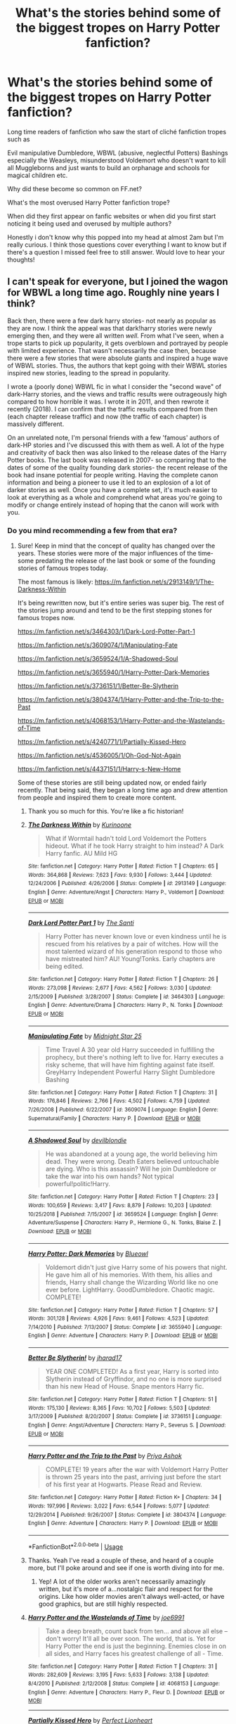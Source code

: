 #+TITLE: What's the stories behind some of the biggest tropes on Harry Potter fanfiction?

* What's the stories behind some of the biggest tropes on Harry Potter fanfiction?
:PROPERTIES:
:Author: Night_Shade_Lotus
:Score: 62
:DateUnix: 1580313664.0
:DateShort: 2020-Jan-29
:FlairText: Discussion
:END:
Long time readers of fanfiction who saw the start of cliché fanfiction tropes such as

Evil manipulative Dumbledore, WBWL (abusive, neglectful Potters) Bashings especially the Weasleys, misunderstood Voldemort who doesn't want to kill all Muggleborns and just wants to build an orphanage and schools for magical children etc.

Why did these become so common on FF.net?

What's the most overused Harry Potter fanfiction trope?

When did they first appear on fanfic websites or when did you first start noticing it being used and overused by multiple authors?

Honestly i don't know why this popped into my head at almost 2am but I'm really curious. I think those questions cover everything I want to know but if there's a question I missed feel free to still answer. Would love to hear your thoughts!


** I can't speak for everyone, but I joined the wagon for WBWL a long time ago. Roughly nine years I think?

Back then, there were a few dark harry stories- not nearly as popular as they are now. I think the appeal was that dark!harry stories were newly emerging then, and they were all written /well./ From what I've seen, when a trope starts to pick up popularity, it gets overblown and portrayed by people with limited experience. That wasn't necessarily the case then, because there were a few stories that were absolute giants and inspired a huge wave of WBWL stories. Thus, the authors that kept going with their WBWL stories inspired new stories, leading to the spread in popularity.

I wrote a (poorly done) WBWL fic in what I consider the "second wave" of dark-Harry stories, and the views and traffic results were outrageously high compared to how horrible it was. I wrote it in 2011, and then rewrote it recently (2018). I can confirm that the traffic results compared from then (each chapter release traffic) and now (the traffic of each chapter) is massively different.

On an unrelated note, I'm personal friends with a few 'famous' authors of dark-HP stories and I've discussed this with them as well. A lot of the hype and creativity of back then was also linked to the release dates of the Harry Potter books. The last book was released in 2007- so comparing that to the dates of some of the quality founding dark stories- the recent release of the book had insane potential for people writing. Having the complete canon information and being a pioneer to use it led to an explosion of a lot of darker stories as well. Once you have a complete set, it's much easier to look at everything as a whole and comprehend what areas you're going to modify or change entirely instead of hoping that the canon will work with you.
:PROPERTIES:
:Author: Dragongal7
:Score: 37
:DateUnix: 1580316396.0
:DateShort: 2020-Jan-29
:END:

*** Do you mind recommending a few from that era?
:PROPERTIES:
:Author: lucyroesslers
:Score: 7
:DateUnix: 1580318123.0
:DateShort: 2020-Jan-29
:END:

**** Sure! Keep in mind that the concept of quality has changed over the years. These stories were more of the major influences of the time- some predating the release of the last book or some of the founding stories of famous tropes today.

The most famous is likely: [[https://m.fanfiction.net/s/2913149/1/The-Darkness-Within]]

It's being rewritten now, but it's entire series was super big. The rest of the stories jump around and tend to be the first stepping stones for famous tropes now.

[[https://m.fanfiction.net/s/3464303/1/Dark-Lord-Potter-Part-1]]

[[https://m.fanfiction.net/s/3609074/1/Manipulating-Fate]]

[[https://m.fanfiction.net/s/3659524/1/A-Shadowed-Soul]]

[[https://m.fanfiction.net/s/3655940/1/Harry-Potter-Dark-Memories]]

[[https://m.fanfiction.net/s/3736151/1/Better-Be-Slytherin]]

[[https://m.fanfiction.net/s/3804374/1/Harry-Potter-and-the-Trip-to-the-Past]]

[[https://m.fanfiction.net/s/4068153/1/Harry-Potter-and-the-Wastelands-of-Time]]

[[https://m.fanfiction.net/s/4240771/1/Partially-Kissed-Hero]]

[[https://m.fanfiction.net/s/4536005/1/Oh-God-Not-Again]]

[[https://m.fanfiction.net/s/4437151/1/Harry-s-New-Home]]

Some of these stories are still being updated now, or ended fairly recently. That being said, they began a long time ago and drew attention from people and inspired them to create more content.
:PROPERTIES:
:Author: Dragongal7
:Score: 15
:DateUnix: 1580321634.0
:DateShort: 2020-Jan-29
:END:

***** Thank you so much for this. You're like a fic historian!
:PROPERTIES:
:Author: RelicFelix
:Score: 5
:DateUnix: 1580344421.0
:DateShort: 2020-Jan-30
:END:


***** [[https://www.fanfiction.net/s/2913149/1/][*/The Darkness Within/*]] by [[https://www.fanfiction.net/u/1034541/Kurinoone][/Kurinoone/]]

#+begin_quote
  What if Wormtail hadn't told Lord Voldemort the Potters hideout. What if he took Harry straight to him instead? A Dark Harry fanfic. AU Mild HG
#+end_quote

^{/Site/:} ^{fanfiction.net} ^{*|*} ^{/Category/:} ^{Harry} ^{Potter} ^{*|*} ^{/Rated/:} ^{Fiction} ^{T} ^{*|*} ^{/Chapters/:} ^{65} ^{*|*} ^{/Words/:} ^{364,868} ^{*|*} ^{/Reviews/:} ^{7,623} ^{*|*} ^{/Favs/:} ^{9,930} ^{*|*} ^{/Follows/:} ^{3,444} ^{*|*} ^{/Updated/:} ^{12/24/2006} ^{*|*} ^{/Published/:} ^{4/26/2006} ^{*|*} ^{/Status/:} ^{Complete} ^{*|*} ^{/id/:} ^{2913149} ^{*|*} ^{/Language/:} ^{English} ^{*|*} ^{/Genre/:} ^{Adventure/Angst} ^{*|*} ^{/Characters/:} ^{Harry} ^{P.,} ^{Voldemort} ^{*|*} ^{/Download/:} ^{[[http://www.ff2ebook.com/old/ffn-bot/index.php?id=2913149&source=ff&filetype=epub][EPUB]]} ^{or} ^{[[http://www.ff2ebook.com/old/ffn-bot/index.php?id=2913149&source=ff&filetype=mobi][MOBI]]}

--------------

[[https://www.fanfiction.net/s/3464303/1/][*/Dark Lord Potter Part 1/*]] by [[https://www.fanfiction.net/u/1239654/The-Santi][/The Santi/]]

#+begin_quote
  Harry Potter has never known love or even kindness until he is rescued from his relatives by a pair of witches. How will the most talented wizard of his generation respond to those who have mistreated him? AU! Young!Tonks. Early chapters are being edited.
#+end_quote

^{/Site/:} ^{fanfiction.net} ^{*|*} ^{/Category/:} ^{Harry} ^{Potter} ^{*|*} ^{/Rated/:} ^{Fiction} ^{T} ^{*|*} ^{/Chapters/:} ^{26} ^{*|*} ^{/Words/:} ^{273,098} ^{*|*} ^{/Reviews/:} ^{2,677} ^{*|*} ^{/Favs/:} ^{4,562} ^{*|*} ^{/Follows/:} ^{3,030} ^{*|*} ^{/Updated/:} ^{2/15/2009} ^{*|*} ^{/Published/:} ^{3/28/2007} ^{*|*} ^{/Status/:} ^{Complete} ^{*|*} ^{/id/:} ^{3464303} ^{*|*} ^{/Language/:} ^{English} ^{*|*} ^{/Genre/:} ^{Adventure/Drama} ^{*|*} ^{/Characters/:} ^{Harry} ^{P.,} ^{N.} ^{Tonks} ^{*|*} ^{/Download/:} ^{[[http://www.ff2ebook.com/old/ffn-bot/index.php?id=3464303&source=ff&filetype=epub][EPUB]]} ^{or} ^{[[http://www.ff2ebook.com/old/ffn-bot/index.php?id=3464303&source=ff&filetype=mobi][MOBI]]}

--------------

[[https://www.fanfiction.net/s/3609074/1/][*/Manipulating Fate/*]] by [[https://www.fanfiction.net/u/1138351/Midnight-Star-25][/Midnight Star 25/]]

#+begin_quote
  Time Travel A 30 year old Harry succeeded in fulfilling the prophecy, but there's nothing left to live for. Harry executes a risky scheme, that will have him fighting against fate itself. GreyHarry Independent Powerful Harry Slight Dumbledore Bashing
#+end_quote

^{/Site/:} ^{fanfiction.net} ^{*|*} ^{/Category/:} ^{Harry} ^{Potter} ^{*|*} ^{/Rated/:} ^{Fiction} ^{T} ^{*|*} ^{/Chapters/:} ^{31} ^{*|*} ^{/Words/:} ^{176,846} ^{*|*} ^{/Reviews/:} ^{2,766} ^{*|*} ^{/Favs/:} ^{4,502} ^{*|*} ^{/Follows/:} ^{4,759} ^{*|*} ^{/Updated/:} ^{7/26/2008} ^{*|*} ^{/Published/:} ^{6/22/2007} ^{*|*} ^{/id/:} ^{3609074} ^{*|*} ^{/Language/:} ^{English} ^{*|*} ^{/Genre/:} ^{Supernatural/Family} ^{*|*} ^{/Characters/:} ^{Harry} ^{P.} ^{*|*} ^{/Download/:} ^{[[http://www.ff2ebook.com/old/ffn-bot/index.php?id=3609074&source=ff&filetype=epub][EPUB]]} ^{or} ^{[[http://www.ff2ebook.com/old/ffn-bot/index.php?id=3609074&source=ff&filetype=mobi][MOBI]]}

--------------

[[https://www.fanfiction.net/s/3659524/1/][*/A Shadowed Soul/*]] by [[https://www.fanfiction.net/u/593152/devilblondie][/devilblondie/]]

#+begin_quote
  He was abandoned at a young age, the world believing him dead. They were wrong. Death Eaters believed untouchable are dying. Who is this assassin? Will he join Dumbledore or take the war into his own hands? Not typical powerful!politic!Harry.
#+end_quote

^{/Site/:} ^{fanfiction.net} ^{*|*} ^{/Category/:} ^{Harry} ^{Potter} ^{*|*} ^{/Rated/:} ^{Fiction} ^{T} ^{*|*} ^{/Chapters/:} ^{23} ^{*|*} ^{/Words/:} ^{100,659} ^{*|*} ^{/Reviews/:} ^{3,417} ^{*|*} ^{/Favs/:} ^{8,879} ^{*|*} ^{/Follows/:} ^{10,203} ^{*|*} ^{/Updated/:} ^{10/25/2018} ^{*|*} ^{/Published/:} ^{7/15/2007} ^{*|*} ^{/id/:} ^{3659524} ^{*|*} ^{/Language/:} ^{English} ^{*|*} ^{/Genre/:} ^{Adventure/Suspense} ^{*|*} ^{/Characters/:} ^{Harry} ^{P.,} ^{Hermione} ^{G.,} ^{N.} ^{Tonks,} ^{Blaise} ^{Z.} ^{*|*} ^{/Download/:} ^{[[http://www.ff2ebook.com/old/ffn-bot/index.php?id=3659524&source=ff&filetype=epub][EPUB]]} ^{or} ^{[[http://www.ff2ebook.com/old/ffn-bot/index.php?id=3659524&source=ff&filetype=mobi][MOBI]]}

--------------

[[https://www.fanfiction.net/s/3655940/1/][*/Harry Potter: Dark Memories/*]] by [[https://www.fanfiction.net/u/1201799/Blueowl][/Blueowl/]]

#+begin_quote
  Voldemort didn't just give Harry some of his powers that night. He gave him all of his memories. With them, his allies and friends, Harry shall change the Wizarding World like no one ever before. LightHarry. GoodDumbledore. Chaotic magic. COMPLETE!
#+end_quote

^{/Site/:} ^{fanfiction.net} ^{*|*} ^{/Category/:} ^{Harry} ^{Potter} ^{*|*} ^{/Rated/:} ^{Fiction} ^{T} ^{*|*} ^{/Chapters/:} ^{57} ^{*|*} ^{/Words/:} ^{301,128} ^{*|*} ^{/Reviews/:} ^{4,926} ^{*|*} ^{/Favs/:} ^{9,461} ^{*|*} ^{/Follows/:} ^{4,523} ^{*|*} ^{/Updated/:} ^{7/14/2010} ^{*|*} ^{/Published/:} ^{7/13/2007} ^{*|*} ^{/Status/:} ^{Complete} ^{*|*} ^{/id/:} ^{3655940} ^{*|*} ^{/Language/:} ^{English} ^{*|*} ^{/Genre/:} ^{Adventure} ^{*|*} ^{/Characters/:} ^{Harry} ^{P.} ^{*|*} ^{/Download/:} ^{[[http://www.ff2ebook.com/old/ffn-bot/index.php?id=3655940&source=ff&filetype=epub][EPUB]]} ^{or} ^{[[http://www.ff2ebook.com/old/ffn-bot/index.php?id=3655940&source=ff&filetype=mobi][MOBI]]}

--------------

[[https://www.fanfiction.net/s/3736151/1/][*/Better Be Slytherin!/*]] by [[https://www.fanfiction.net/u/1298924/jharad17][/jharad17/]]

#+begin_quote
  YEAR ONE COMPLETED! As a first year, Harry is sorted into Slytherin instead of Gryffindor, and no one is more surprised than his new Head of House. Snape mentors Harry fic.
#+end_quote

^{/Site/:} ^{fanfiction.net} ^{*|*} ^{/Category/:} ^{Harry} ^{Potter} ^{*|*} ^{/Rated/:} ^{Fiction} ^{T} ^{*|*} ^{/Chapters/:} ^{51} ^{*|*} ^{/Words/:} ^{175,130} ^{*|*} ^{/Reviews/:} ^{8,365} ^{*|*} ^{/Favs/:} ^{10,702} ^{*|*} ^{/Follows/:} ^{5,503} ^{*|*} ^{/Updated/:} ^{3/17/2009} ^{*|*} ^{/Published/:} ^{8/20/2007} ^{*|*} ^{/Status/:} ^{Complete} ^{*|*} ^{/id/:} ^{3736151} ^{*|*} ^{/Language/:} ^{English} ^{*|*} ^{/Genre/:} ^{Angst/Adventure} ^{*|*} ^{/Characters/:} ^{Harry} ^{P.,} ^{Severus} ^{S.} ^{*|*} ^{/Download/:} ^{[[http://www.ff2ebook.com/old/ffn-bot/index.php?id=3736151&source=ff&filetype=epub][EPUB]]} ^{or} ^{[[http://www.ff2ebook.com/old/ffn-bot/index.php?id=3736151&source=ff&filetype=mobi][MOBI]]}

--------------

[[https://www.fanfiction.net/s/3804374/1/][*/Harry Potter and the Trip to the Past/*]] by [[https://www.fanfiction.net/u/1211071/Priya-Ashok][/Priya Ashok/]]

#+begin_quote
  COMPLETE! 19 years after the war with Voldemort Harry Potter is thrown 25 years into the past, arriving just before the start of his first year at Hogwarts. Please Read and Review.
#+end_quote

^{/Site/:} ^{fanfiction.net} ^{*|*} ^{/Category/:} ^{Harry} ^{Potter} ^{*|*} ^{/Rated/:} ^{Fiction} ^{K+} ^{*|*} ^{/Chapters/:} ^{34} ^{*|*} ^{/Words/:} ^{197,996} ^{*|*} ^{/Reviews/:} ^{3,022} ^{*|*} ^{/Favs/:} ^{6,544} ^{*|*} ^{/Follows/:} ^{5,077} ^{*|*} ^{/Updated/:} ^{12/29/2014} ^{*|*} ^{/Published/:} ^{9/26/2007} ^{*|*} ^{/Status/:} ^{Complete} ^{*|*} ^{/id/:} ^{3804374} ^{*|*} ^{/Language/:} ^{English} ^{*|*} ^{/Genre/:} ^{Adventure} ^{*|*} ^{/Characters/:} ^{Harry} ^{P.} ^{*|*} ^{/Download/:} ^{[[http://www.ff2ebook.com/old/ffn-bot/index.php?id=3804374&source=ff&filetype=epub][EPUB]]} ^{or} ^{[[http://www.ff2ebook.com/old/ffn-bot/index.php?id=3804374&source=ff&filetype=mobi][MOBI]]}

--------------

*FanfictionBot*^{2.0.0-beta} | [[https://github.com/tusing/reddit-ffn-bot/wiki/Usage][Usage]]
:PROPERTIES:
:Author: FanfictionBot
:Score: 2
:DateUnix: 1580323072.0
:DateShort: 2020-Jan-29
:END:


***** Thanks. Yeah I've read a couple of these, and heard of a couple more, but I'll poke around and see if one is worth diving into for me.
:PROPERTIES:
:Author: lucyroesslers
:Score: 1
:DateUnix: 1580322264.0
:DateShort: 2020-Jan-29
:END:

****** Yep! A lot of the older works aren't necessarily amazingly written, but it's more of a...nostalgic flair and respect for the origins. Like how older movies aren't always well-acted, or have good graphics, but are still highly respected.
:PROPERTIES:
:Author: Dragongal7
:Score: 4
:DateUnix: 1580324463.0
:DateShort: 2020-Jan-29
:END:


***** [[https://www.fanfiction.net/s/4068153/1/][*/Harry Potter and the Wastelands of Time/*]] by [[https://www.fanfiction.net/u/557425/joe6991][/joe6991/]]

#+begin_quote
  Take a deep breath, count back from ten... and above all else -- don't worry! It'll all be over soon. The world, that is. Yet for Harry Potter the end is just the beginning. Enemies close in on all sides, and Harry faces his greatest challenge of all - Time.
#+end_quote

^{/Site/:} ^{fanfiction.net} ^{*|*} ^{/Category/:} ^{Harry} ^{Potter} ^{*|*} ^{/Rated/:} ^{Fiction} ^{T} ^{*|*} ^{/Chapters/:} ^{31} ^{*|*} ^{/Words/:} ^{282,609} ^{*|*} ^{/Reviews/:} ^{3,195} ^{*|*} ^{/Favs/:} ^{5,633} ^{*|*} ^{/Follows/:} ^{3,138} ^{*|*} ^{/Updated/:} ^{8/4/2010} ^{*|*} ^{/Published/:} ^{2/12/2008} ^{*|*} ^{/Status/:} ^{Complete} ^{*|*} ^{/id/:} ^{4068153} ^{*|*} ^{/Language/:} ^{English} ^{*|*} ^{/Genre/:} ^{Adventure} ^{*|*} ^{/Characters/:} ^{Harry} ^{P.,} ^{Fleur} ^{D.} ^{*|*} ^{/Download/:} ^{[[http://www.ff2ebook.com/old/ffn-bot/index.php?id=4068153&source=ff&filetype=epub][EPUB]]} ^{or} ^{[[http://www.ff2ebook.com/old/ffn-bot/index.php?id=4068153&source=ff&filetype=mobi][MOBI]]}

--------------

[[https://www.fanfiction.net/s/4240771/1/][*/Partially Kissed Hero/*]] by [[https://www.fanfiction.net/u/1318171/Perfect-Lionheart][/Perfect Lionheart/]]

#+begin_quote
  Summer before third year Harry has a life changing experience, and a close encounter with a dementor ends with him absorbing the horcrux within him. Features Harry with a backbone.
#+end_quote

^{/Site/:} ^{fanfiction.net} ^{*|*} ^{/Category/:} ^{Harry} ^{Potter} ^{*|*} ^{/Rated/:} ^{Fiction} ^{T} ^{*|*} ^{/Chapters/:} ^{103} ^{*|*} ^{/Words/:} ^{483,646} ^{*|*} ^{/Reviews/:} ^{16,400} ^{*|*} ^{/Favs/:} ^{11,041} ^{*|*} ^{/Follows/:} ^{9,607} ^{*|*} ^{/Updated/:} ^{4/28/2012} ^{*|*} ^{/Published/:} ^{5/6/2008} ^{*|*} ^{/id/:} ^{4240771} ^{*|*} ^{/Language/:} ^{English} ^{*|*} ^{/Genre/:} ^{Fantasy/Humor} ^{*|*} ^{/Characters/:} ^{Harry} ^{P.} ^{*|*} ^{/Download/:} ^{[[http://www.ff2ebook.com/old/ffn-bot/index.php?id=4240771&source=ff&filetype=epub][EPUB]]} ^{or} ^{[[http://www.ff2ebook.com/old/ffn-bot/index.php?id=4240771&source=ff&filetype=mobi][MOBI]]}

--------------

[[https://www.fanfiction.net/s/4536005/1/][*/Oh God Not Again!/*]] by [[https://www.fanfiction.net/u/674180/Sarah1281][/Sarah1281/]]

#+begin_quote
  So maybe everything didn't work out perfectly for Harry. Still, most of his friends survived, he'd gotten married, and was about to become a father. If only he'd have stayed away from the Veil, he wouldn't have had to go back and do everything AGAIN.
#+end_quote

^{/Site/:} ^{fanfiction.net} ^{*|*} ^{/Category/:} ^{Harry} ^{Potter} ^{*|*} ^{/Rated/:} ^{Fiction} ^{K+} ^{*|*} ^{/Chapters/:} ^{50} ^{*|*} ^{/Words/:} ^{162,639} ^{*|*} ^{/Reviews/:} ^{14,677} ^{*|*} ^{/Favs/:} ^{22,605} ^{*|*} ^{/Follows/:} ^{9,144} ^{*|*} ^{/Updated/:} ^{12/22/2009} ^{*|*} ^{/Published/:} ^{9/13/2008} ^{*|*} ^{/Status/:} ^{Complete} ^{*|*} ^{/id/:} ^{4536005} ^{*|*} ^{/Language/:} ^{English} ^{*|*} ^{/Genre/:} ^{Humor/Parody} ^{*|*} ^{/Characters/:} ^{Harry} ^{P.} ^{*|*} ^{/Download/:} ^{[[http://www.ff2ebook.com/old/ffn-bot/index.php?id=4536005&source=ff&filetype=epub][EPUB]]} ^{or} ^{[[http://www.ff2ebook.com/old/ffn-bot/index.php?id=4536005&source=ff&filetype=mobi][MOBI]]}

--------------

[[https://www.fanfiction.net/s/4437151/1/][*/Harry's New Home/*]] by [[https://www.fanfiction.net/u/1577900/kbinnz][/kbinnz/]]

#+begin_quote
  One lonely little boy. One snarky, grumpy git. When the safety of one was entrusted to the other, everyone knew this was not going to turn out well... Or was it? AU, sequel to "Harry's First Detention". OVER FIVE MILLION HITS!
#+end_quote

^{/Site/:} ^{fanfiction.net} ^{*|*} ^{/Category/:} ^{Harry} ^{Potter} ^{*|*} ^{/Rated/:} ^{Fiction} ^{T} ^{*|*} ^{/Chapters/:} ^{64} ^{*|*} ^{/Words/:} ^{318,389} ^{*|*} ^{/Reviews/:} ^{11,810} ^{*|*} ^{/Favs/:} ^{9,488} ^{*|*} ^{/Follows/:} ^{3,458} ^{*|*} ^{/Updated/:} ^{5/9/2016} ^{*|*} ^{/Published/:} ^{7/31/2008} ^{*|*} ^{/Status/:} ^{Complete} ^{*|*} ^{/id/:} ^{4437151} ^{*|*} ^{/Language/:} ^{English} ^{*|*} ^{/Characters/:} ^{Harry} ^{P.,} ^{Severus} ^{S.} ^{*|*} ^{/Download/:} ^{[[http://www.ff2ebook.com/old/ffn-bot/index.php?id=4437151&source=ff&filetype=epub][EPUB]]} ^{or} ^{[[http://www.ff2ebook.com/old/ffn-bot/index.php?id=4437151&source=ff&filetype=mobi][MOBI]]}

--------------

*FanfictionBot*^{2.0.0-beta} | [[https://github.com/tusing/reddit-ffn-bot/wiki/Usage][Usage]]
:PROPERTIES:
:Author: FanfictionBot
:Score: 1
:DateUnix: 1580323083.0
:DateShort: 2020-Jan-29
:END:

****** The Wastelands of time is very a interesting read. Partially kissed hero is exactly the opposite.
:PROPERTIES:
:Author: LucretiusCarus
:Score: 2
:DateUnix: 1580348391.0
:DateShort: 2020-Jan-30
:END:


****** Harry's new home is one of my favourites
:PROPERTIES:
:Author: LiriStorm
:Score: 0
:DateUnix: 1580334660.0
:DateShort: 2020-Jan-30
:END:


*** Thank you so much for writing antithesis it has inspired me so much
:PROPERTIES:
:Author: khorbac
:Score: 3
:DateUnix: 1580337791.0
:DateShort: 2020-Jan-30
:END:

**** Oh my!!!! No no seriously! Thank you for reading- it's only because of the wonderful fandom and readers that we get such amazing content. I am so so happy that you liked it and were inspired by my work. It looks like my job is done then, and I'm now looking forward to the new wave of writing!!!!
:PROPERTIES:
:Author: Dragongal7
:Score: 3
:DateUnix: 1580338675.0
:DateShort: 2020-Jan-30
:END:

***** antithesis is probly my favorite fanfic.
:PROPERTIES:
:Author: sir_felton_flowers
:Score: 1
:DateUnix: 1583015724.0
:DateShort: 2020-Mar-01
:END:


** The Draco Trilogy by Cassie Clair (or Clare? I can't remember which she used as a fic writer and which she used as a professional writer) was one of the earliest good!Draco stories and probably the most influential. It is also the origin of the term Draco in Leather Pants. It's no longer on ff.net (taken down because of plagiarism) but it's still out there somewhere, if you're curious.

Cassie Clair in general had a big impact on fandom history, not just the Harry Potter fandom. Look her up on fanlore if you want to read about how internet fandom has always been nuts.
:PROPERTIES:
:Author: alphayamergo
:Score: 18
:DateUnix: 1580320917.0
:DateShort: 2020-Jan-29
:END:

*** Not to mention she went on to do the Mortal Instruments trilogy with a movie.
:PROPERTIES:
:Author: vash3g
:Score: 7
:DateUnix: 1580328353.0
:DateShort: 2020-Jan-29
:END:

**** Wasn't the Mortal Instruments series based on The Draco Trilogy?
:PROPERTIES:
:Author: Jahoan
:Score: 5
:DateUnix: 1580345491.0
:DateShort: 2020-Jan-30
:END:

***** If it was I didnt remember the earlier books of the Draco trilogy very well. It was so long ago.
:PROPERTIES:
:Author: vash3g
:Score: 3
:DateUnix: 1580347409.0
:DateShort: 2020-Jan-30
:END:


**** I won't get into old fanwank, but I don't read Cassie Clair's stuff anymore for what I feel are very good reasons.
:PROPERTIES:
:Author: MelonyBerolVisconti
:Score: 7
:DateUnix: 1580354667.0
:DateShort: 2020-Jan-30
:END:


** The "Snape is Harry's real father" fanfics which are nowadays called severitus fics originally started as a fanfic challenge posted by a fanfic writer with the username Severitus
:PROPERTIES:
:Author: solarwings
:Score: 8
:DateUnix: 1580386906.0
:DateShort: 2020-Jan-30
:END:


** Linkffn(a second chance at life by Miranda Flairgold)

Behold! The first and still one of the best, Harry goes to a New School fics
:PROPERTIES:
:Author: LiriStorm
:Score: 6
:DateUnix: 1580334735.0
:DateShort: 2020-Jan-30
:END:

*** Also I believe one of the first blood magic fics.
:PROPERTIES:
:Author: jaguarlyra
:Score: 5
:DateUnix: 1580336898.0
:DateShort: 2020-Jan-30
:END:

**** Yep, that too
:PROPERTIES:
:Author: LiriStorm
:Score: 2
:DateUnix: 1580353349.0
:DateShort: 2020-Jan-30
:END:


*** [[https://www.fanfiction.net/s/2488754/1/][*/A Second Chance at Life/*]] by [[https://www.fanfiction.net/u/100447/Miranda-Flairgold][/Miranda Flairgold/]]

#+begin_quote
  When Voldemort's assassins find him Harry flees seeking a place to prepare for the battle. Bloodmagic, wandlessmagic, necromancy, fae, a thunderbird, demons, vampires. Harry finds the strength & allies to win a war. Singularly unique fic.
#+end_quote

^{/Site/:} ^{fanfiction.net} ^{*|*} ^{/Category/:} ^{Harry} ^{Potter} ^{*|*} ^{/Rated/:} ^{Fiction} ^{M} ^{*|*} ^{/Chapters/:} ^{35} ^{*|*} ^{/Words/:} ^{251,462} ^{*|*} ^{/Reviews/:} ^{4,716} ^{*|*} ^{/Favs/:} ^{9,386} ^{*|*} ^{/Follows/:} ^{3,693} ^{*|*} ^{/Updated/:} ^{7/22/2006} ^{*|*} ^{/Published/:} ^{7/17/2005} ^{*|*} ^{/Status/:} ^{Complete} ^{*|*} ^{/id/:} ^{2488754} ^{*|*} ^{/Language/:} ^{English} ^{*|*} ^{/Genre/:} ^{Adventure} ^{*|*} ^{/Download/:} ^{[[http://www.ff2ebook.com/old/ffn-bot/index.php?id=2488754&source=ff&filetype=epub][EPUB]]} ^{or} ^{[[http://www.ff2ebook.com/old/ffn-bot/index.php?id=2488754&source=ff&filetype=mobi][MOBI]]}

--------------

*FanfictionBot*^{2.0.0-beta} | [[https://github.com/tusing/reddit-ffn-bot/wiki/Usage][Usage]]
:PROPERTIES:
:Author: FanfictionBot
:Score: 3
:DateUnix: 1580334752.0
:DateShort: 2020-Jan-30
:END:


*** "Singularly unique fic"

That aged well...
:PROPERTIES:
:Author: SpringyFredbearSuit
:Score: 1
:DateUnix: 1580390580.0
:DateShort: 2020-Jan-30
:END:

**** Well it was the original
:PROPERTIES:
:Author: LiriStorm
:Score: 3
:DateUnix: 1580403042.0
:DateShort: 2020-Jan-30
:END:


** Most tropes are born of canon. Be it something that actually happened or a comprehension issue. Some were born out of an attempt to make some sense out of a plot hole, but instead of improving it, they made it worse lol.

For example: evil, manipulative Dumbledore. Left Harry in an abusive home so that he could raise a pig for slaughter because he one hundred percent believed in the prophecy.

Only one part of this is canon. Dumbledore repeatedly tells us he thinks little of divination. He didn't take it in school and would have put an end to the course had she not made the prophecy. We are also shown and told that living with the Dursleys is the only reason Harry lived to see the end.

Weasley bashing: chest monster (because there's absolutely not a line that says Harry enjoyed her company for most of the summer). Molly's attitude towards Sirius, Fleur, Hermione in GoF, and her disregarding Fred and George's dream. Oh, and the love potion. And people really just dislike Ron.

Misunderstood Voldemort/Draco/Bella: many people enjoy a 'good' enemies to lovers story. Snape can be included in this, but there's also the Prince's Tale, a chapter used to excuse his actions. I'm of the belief that wasn't the intention of said chapter, but whatever.
:PROPERTIES:
:Author: Ash_Lestrange
:Score: 17
:DateUnix: 1580318457.0
:DateShort: 2020-Jan-29
:END:

*** u/TheDarkShepard:
#+begin_quote
  We are also shown and told that living with the Dursleys is the only reason Harry lived to see the end.
#+end_quote

We are told this, not shown this. Harry spent plenty of time in the summers away from Privet Drive without anything particularly bad happening. In fact, the closest he came to harm was when Dementors came to Privet Drive
:PROPERTIES:
:Author: TheDarkShepard
:Score: 8
:DateUnix: 1580343600.0
:DateShort: 2020-Jan-30
:END:

**** Harry returned to Privet Drive every summer and he stayed for at least 2-3 weeks.

We are shown in the 1st book when Quirrell can't touch him. In DH when Voldemort and Co. have to wait outside the protections and when Harry wakes up after getting hit with the Killing Curse.

Edit: and when he wasn't at Privet Drive he was in a house that was either behind a Fidelius Charm or Ministry Protections (after Voldemort returns).
:PROPERTIES:
:Author: Ash_Lestrange
:Score: 4
:DateUnix: 1580344316.0
:DateShort: 2020-Jan-30
:END:

***** Those are two separate issues

Voldemort not being able to touch Harry is due to Lily's sacrifice. That was solved by using Harry's blood to revive himself. Nothing to do with the wards.

And you said that staying at Privet Drive was the *only* reason Harry lived to see the end. There is no evidence, outside of Dumbledore's supposition, that Harry would have died had he been in another protected location. Every single summer he spent time away from Privet Drive. Hell, even after the flight from Privet Drive, he spent a year travelling around and avoided trouble for the most part. Was it perhaps the single most safest place from Voldemort and his followers? Maybe. But there were clearly plenty of other safe places, from the Burrow, Grimmauld Place, the Leaky Cauldron, etc.
:PROPERTIES:
:Author: TheDarkShepard
:Score: 4
:DateUnix: 1580344590.0
:DateShort: 2020-Jan-30
:END:

****** u/Ash_Lestrange:
#+begin_quote
  There is no evidence, outside of Dumbledore's supposition, that Harry would have died had he been in another protected location
#+end_quote

Dumbledore is JKR's mouthpiece.

Harry living at Privet Drive kept the protections alive causing Voldemort to take his blood. Dumbledore, aka JKR, tells us in DH that Voldemort taking the blood tethered Harry to life. So, yes, living at Privet Drive is the only reason he survived the second Killing Curse. And Harry only must return to Privet Drive every summer, which he does. I don't know where you got it that he needed to stay there the entire summer.

#+begin_quote
  Hell, even after the flight from Privet Drive, he spent a year travelling around and avoided trouble for the most part
#+end_quote

The protections, as stated in HBP, ended upon his 17th. Voldemort could not entire 4 Privet Drive because Harry was still 17. He could not touch Harry at 4 Privet Drive until Harry was a 17, which is why they moved him before he turned 17.

Edit:

Dumbledore in HBP:

#+begin_quote
  "The magic I evoked fifteen years ago means that Harry has powerful protection while he can still call this house 'home. ' However miserable he has been here, however unwelcome, however badly treated, you have at least, grudgingly, allowed him houseroom. This magic will cease to operate the moment that Harry turns seventeen; in other words, at the moment he becomes a man. I ask only this: that you allow Harry to return, once more, to this house, before his seventeenth birthday, which will ensure that the protection continues until that time."
#+end_quote

Dumbledore in DH:

#+begin_quote
  “He took your blood believing it would strengthen him. He took into his body a tiny part of the enchantment your mother laid upon you when she died for you. His body keeps her sacrifice alive, and while that enchantment survives, so do you and so does Voldemort's one last hope for himself.”
#+end_quote
:PROPERTIES:
:Author: Ash_Lestrange
:Score: 1
:DateUnix: 1580345571.0
:DateShort: 2020-Jan-30
:END:


** LordWar's Harry Potter and the Summer of Change linkffn(2567419) was a big one that has Honks, harry as an unspeakable, lots of training. Used to be a big one to rec and then it became the old and tropey.
:PROPERTIES:
:Author: vash3g
:Score: 4
:DateUnix: 1580317118.0
:DateShort: 2020-Jan-29
:END:

*** [[https://www.fanfiction.net/s/2567419/1/][*/Harry Potter And The Summer Of Change/*]] by [[https://www.fanfiction.net/u/708471/lorddwar][/lorddwar/]]

#+begin_quote
  COMPLETE Edit in process. PostOOTP, Very Little of HBP. Harry returns to Privet Drive and Tonks helps him become the man and hero he must be to survive. HONKS. Action, Violence, Language and Sexual Situations
#+end_quote

^{/Site/:} ^{fanfiction.net} ^{*|*} ^{/Category/:} ^{Harry} ^{Potter} ^{*|*} ^{/Rated/:} ^{Fiction} ^{M} ^{*|*} ^{/Chapters/:} ^{19} ^{*|*} ^{/Words/:} ^{332,503} ^{*|*} ^{/Reviews/:} ^{2,764} ^{*|*} ^{/Favs/:} ^{9,801} ^{*|*} ^{/Follows/:} ^{4,228} ^{*|*} ^{/Updated/:} ^{5/13/2006} ^{*|*} ^{/Published/:} ^{9/5/2005} ^{*|*} ^{/Status/:} ^{Complete} ^{*|*} ^{/id/:} ^{2567419} ^{*|*} ^{/Language/:} ^{English} ^{*|*} ^{/Genre/:} ^{Adventure/Romance} ^{*|*} ^{/Characters/:} ^{Harry} ^{P.,} ^{N.} ^{Tonks} ^{*|*} ^{/Download/:} ^{[[http://www.ff2ebook.com/old/ffn-bot/index.php?id=2567419&source=ff&filetype=epub][EPUB]]} ^{or} ^{[[http://www.ff2ebook.com/old/ffn-bot/index.php?id=2567419&source=ff&filetype=mobi][MOBI]]}

--------------

*FanfictionBot*^{2.0.0-beta} | [[https://github.com/tusing/reddit-ffn-bot/wiki/Usage][Usage]]
:PROPERTIES:
:Author: FanfictionBot
:Score: 2
:DateUnix: 1580317140.0
:DateShort: 2020-Jan-29
:END:


** I can't really tell you where they began, since I started reading HPFF a bit over two years ago. But I can tell you why I think these tropes became so popular:

*1) evil manipulative Dumbledore* -- take his actions in the books, which, depending on how you view it, can be questionable, and you can kinda end up with a manipulative old person. It provides for an easy Indy!Harry starting point, since he has someone who has been "controlling" Harry and denying him power. It can also act as another conflict, but it is rarely done well.

*2) WBWL* -- kinda easy to justify, since we don't have that much characterisation to James and Lily. Just like evil Dumbledore, I don't like most of stories with this premise because they simply don't make it believable, making it a bit too extreme. But they do provide a starting point for sibling conflict, neglected-yet-still-raised-magical scenarios, etc.

*3) Bashing* -- if you want to make a story with different characters, or you're too lazy to write some dynamics, then you just use bashing. This is a very cheap way to get rid of a character. The most common ones you see are the Weasleys, because they're such an integral part of the Harry-Ron-Hermione dynamic. Hermione can also get bashed if you want no Golden Trio, etc.

*4) Misunderstood Voldemort* -- I really don't know lol. Probably if you want a redemption arc without creating any believable circumstances?

It all comes down to is lazy writing. I have seen evil Dumbledore, WBWL and (to an extent) bashing done in such a way that it didn't feel like lazy writing, and the stories were great. But most writers use it as a working tool to set up circumstances for their stories.

The reason why clichés exist is that they are proven and effective tools the writers can use to communicate a certain idea or spin the plot. The two dangers of using clichés are:

1) it's easier to set up the premise, therefore easier to get by with bad writing, decreasing the quality of works with these premises

2) it's hard to be original -- someone did these tropes and did them right, but if you just repeat what has been done a thousand times, the value of your story rapidly approaches zero.
:PROPERTIES:
:Author: LesBubbles0
:Score: 8
:DateUnix: 1580316535.0
:DateShort: 2020-Jan-29
:END:

*** u/ChasingAnna:
#+begin_quote
  4) Misunderstood Voldemort -- I really don't know lol. Probably if you want a redemption arc without creating any believable circumstances?

  It all comes down to is lazy writing. I have seen evil Dumbledore, WBWL and (to an extent) bashing done in such a way that it didn't feel like lazy writing, and the stories were great. But most writers use it as a working tool to set up circumstances for their stories.

  The reason why clichés exist is that they are proven and effective tools the writers can use to communicate a certain idea or spin the plot. The two dangers of using clichés are:

  it's easier to set up the premise, therefore easier to get by with bad writing, decreasing the quality of works with these premisesit's hard to be original -- someone did these tropes and did them right, but if you just repeat what has been done a thousand times, the value of your story rapidly approaches zero.
#+end_quote

I've yet to see a good misunderstood Voldemort, but I can see a justification for the trope. In canon, Voldemort is generically evil, which is often pretty boring. By instead making him the hero of his own story, even if he's still doing bad stuff. For example, take the following facts:

Death eaters are anti muggle.

Voldemort is in control of the death eaters.

Death eaters are opposed to the Ministry and Dumbledore.

How do we make those facts more nuanced?

Voldemort has some other primary objective at odds with the Ministry. Perhaps he wants to break the statute of secrecy so wizards can live openly. Perhaps in the nuclear age, he feels that the nonmagical world must be kept in check lest they destroy the planet. Perhaps there's some other, third party threat at play.

His association with the Death Eaters can then be a marriage of convenience. They are a marginalized group that's easily manipulated towards his ends. Allowing Death Eater members to harass and attack muggles is not an aim, but simple collateral damage from accomplishing his true aims.
:PROPERTIES:
:Author: ChasingAnna
:Score: 8
:DateUnix: 1580323344.0
:DateShort: 2020-Jan-29
:END:


*** I think part of the reason for Evil!Dumbeldore is to have a Villain With Good Publicity, who can't be fought head-on because of both his own skill and having the public largely on his side, with his public detractors being either explicitly evil or otherwise untrustworthy; also as an extension of the Evil Politician tropes.
:PROPERTIES:
:Author: Jahoan
:Score: 5
:DateUnix: 1580345917.0
:DateShort: 2020-Jan-30
:END:


** !remindme
:PROPERTIES:
:Author: Yumehayla
:Score: 3
:DateUnix: 1580334095.0
:DateShort: 2020-Jan-30
:END:

*** *Defaulted to one day.*

I will be messaging you on [[http://www.wolframalpha.com/input/?i=2020-01-30%2021:41:35%20UTC%20To%20Local%20Time][*2020-01-30 21:41:35 UTC*]] to remind you of [[https://np.reddit.com/r/HPfanfiction/comments/evorjs/whats_the_stories_behind_some_of_the_biggest/ffxx17b/?context=3][*this link*]]

[[https://np.reddit.com/message/compose/?to=RemindMeBot&subject=Reminder&message=%5Bhttps%3A%2F%2Fwww.reddit.com%2Fr%2FHPfanfiction%2Fcomments%2Fevorjs%2Fwhats_the_stories_behind_some_of_the_biggest%2Fffxx17b%2F%5D%0A%0ARemindMe%21%202020-01-30%2021%3A41%3A35%20UTC][*CLICK THIS LINK*]] to send a PM to also be reminded and to reduce spam.

^{Parent commenter can} [[https://np.reddit.com/message/compose/?to=RemindMeBot&subject=Delete%20Comment&message=Delete%21%20evorjs][^{delete this message to hide from others.}]]

--------------

[[https://np.reddit.com/r/RemindMeBot/comments/e1bko7/remindmebot_info_v21/][^{Info}]]

[[https://np.reddit.com/message/compose/?to=RemindMeBot&subject=Reminder&message=%5BLink%20or%20message%20inside%20square%20brackets%5D%0A%0ARemindMe%21%20Time%20period%20here][^{Custom}]]
[[https://np.reddit.com/message/compose/?to=RemindMeBot&subject=List%20Of%20Reminders&message=MyReminders%21][^{Your Reminders}]]
[[https://np.reddit.com/message/compose/?to=Watchful1&subject=RemindMeBot%20Feedback][^{Feedback}]]
:PROPERTIES:
:Author: RemindMeBot
:Score: 3
:DateUnix: 1580334397.0
:DateShort: 2020-Jan-30
:END:


** RemindMe! Two days
:PROPERTIES:
:Author: Chess345
:Score: 2
:DateUnix: 1580335891.0
:DateShort: 2020-Jan-30
:END:


** As a twins fan, can someone explain where the coyote/hyena patronus came from? Jk Rowling has stated they each have a magpie patronus.
:PROPERTIES:
:Author: kamikaze_pedestrian
:Score: 2
:DateUnix: 1580349937.0
:DateShort: 2020-Jan-30
:END:

*** From what I understand it's because the twins are pranksters and hyenas have loud crying laughs. I think when most of us hear "hyena" we think if Lion King where the hyenas are constantly joking and goofing around and laughing loudly. I think it fits because it's also that the twins can be deadly in a fight just like hyenas. They're certainly not prey.

I cant say much about the coyote trope because i dont know enough about coyotes except that they make a loud crying howl which doesnt fit the twins in my opinion.

I actually think hyena fits them better than magpies but thats just personal opinion. Im also a very big twins fan.
:PROPERTIES:
:Author: zippo_kris
:Score: 1
:DateUnix: 1580355862.0
:DateShort: 2020-Jan-30
:END:

**** In a lot of the better known native American mythology, the coyote is associated with a trickster spirit.
:PROPERTIES:
:Author: Astramancer_
:Score: 3
:DateUnix: 1580386056.0
:DateShort: 2020-Jan-30
:END:

***** Interesting! I did not know that.
:PROPERTIES:
:Author: zippo_kris
:Score: 1
:DateUnix: 1580393850.0
:DateShort: 2020-Jan-30
:END:

****** I suspect it's because coyotes are usually scavengers and can be surprisingly brave when it comes to humans, so they probably stole from hunters a lot.
:PROPERTIES:
:Author: Astramancer_
:Score: 2
:DateUnix: 1580394215.0
:DateShort: 2020-Jan-30
:END:


** Fanfic tropes? Well a lot of them are born in the fandom because it'd shown to have a possibility of happening or something closely related to it has happened within the Universe of the story. And now you can have fun reading my reasonings for some of the tropes I find really often throughout all the fanfiction I've read (I've read too much... probably)

*Arranged marriage?* Purebloods had many of them so it can therefore happen again.

*Creature inheritance?* We have full-Veelas, Half-Veelas and Quarter-Veelas, apparently vampires (see first book that mentions it), Werewolves, etc. So who knows what kind of other creatures that can mate with humans. Who says I can't be half Unicorn???? Or a weird person-bird mix like a half-harpie or something?

*Time travel*? Time travel is already possible in the story, who is to say something bad hasn't happen while trying to make or create a time-turner and someone got accidentally sent back further in time?

*Dumbledore bashing*? When you look at the things he did throughout the series for the 'greater good', his reasonings don't make too much sense. Like, let's keep James, Lily, Neville's parents and their children in the country with the knowledge of a prophecy about killing their children!!! GREAT IDEA DUMBLEDORE!

*Weasley bashing?* Listen, Ron is an extremely jealous arse who get's by because he has these few sarcastic comments and got the girl in the end, Ginny hexes anyone who talks back to her and she's kinda violent, Molly is questionable sometimes with how she treats anyone who disagrees with her, Percy abandoned his family (but great that he came back though!) I see why people wouldn't like them too much. (I'm not even going to go into detail with the twins XD)

*Misunderstood Voldemort?* I think that when Voldemort was spreading his idea of blood supremacy, some may have taken it too far (Extremists) and that's how he became known, and authors use that to their advantage to give him more about his personality.

*Dark Harry?* Who knows what Harry would have been like if Dumbledore or Hagrid or McGonagall hadn't been such strong influences on him. Also, I kinda like this one because of the possibilities as an alternative.

*Soul bond?* Some spells are pretty fucking weird, like the unbreakable vow that binds two people into a magical contract, or the Goblet of fire with the magical contract for who ever's name comes out. Who is to say Bond magic isn't so much deeper than that?
:PROPERTIES:
:Author: FremioneLove101
:Score: 3
:DateUnix: 1580333570.0
:DateShort: 2020-Jan-30
:END:

*** Arranged marriage? Purebloods had many of them so it can therefore happen again.

In canon there is no such a thing as arranged marriage though. Not one marriage in canon was arranged

Misunderstood Voldemort? I think that when Voldemort was spreading his idea of blood supremacy, some may have taken it too far (Extremists) and that's how he became known,

You don't mean in canon though right? I mean in canon he is the one who killed the most.
:PROPERTIES:
:Author: ninjaasdf
:Score: 3
:DateUnix: 1580347389.0
:DateShort: 2020-Jan-30
:END:

**** "due to the habits marrying their own cousins" - Dumbledore on the Gaunt family inbreeding to keep the line "pure". There's no way that was voluntary.
:PROPERTIES:
:Author: NillaEnthusiast
:Score: 2
:DateUnix: 1580376707.0
:DateShort: 2020-Jan-30
:END:

***** Could be if they where raised up believing in their superiorty. And besides even if they where forced there is still no such a thing as a marriage contract in canon
:PROPERTIES:
:Author: ninjaasdf
:Score: 2
:DateUnix: 1580385911.0
:DateShort: 2020-Jan-30
:END:

****** Never said anything about a amrriage contract, but loads of purebloods were marrying other purebloods simply for the purety.

Ex: Bellatrix and Rudolphus.

And Andromeda got kicked out of the family for not wanting to have a 'proper pureblood marriage'.

It can be assumed that the families within the sacred 28 would arrange with other families within the same circles for unions. Therefore being an 'arranged marriage' not necessarily a We-just-met-at-our-wedding thing.

And with the Voldemort thing, I don't believe he had any good, but I can assure you he wasn't just killing muggles without having any followers. He probably made a lot of promises to certain people but never came back on them.

ex: 'I promise I'll get you power' can be a pretty tempting offer if it's said in the right way.
:PROPERTIES:
:Author: FremioneLove101
:Score: 2
:DateUnix: 1580433656.0
:DateShort: 2020-Jan-31
:END:
